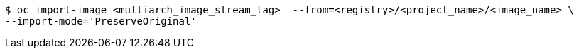 // Snippet included in the following assemblies:
//
// * updating/updating_a_cluster/migrating-from-x86-to-arm64-cp.adoc
// * openshift_images/images-imagestream-specify-architecture.adoc

:_mod-docs-content-type: SNIPPET
[source,terminal]
----
$ oc import-image <multiarch_image_stream_tag>  --from=<registry>/<project_name>/<image_name> \
--import-mode='PreserveOriginal'
----
